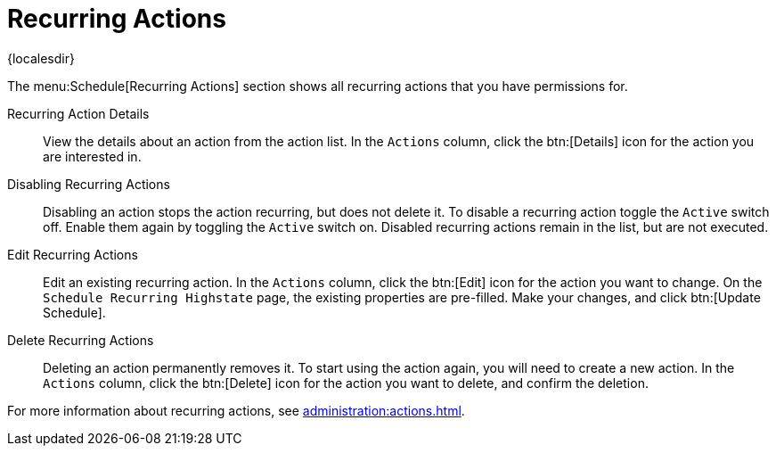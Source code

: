 [[ref-schedule-recurring]]
= Recurring Actions

{localesdir} 


The menu:Schedule[Recurring Actions] section shows all recurring actions that you have permissions for.

Recurring Action Details::

View the details about an action from the action list.
In the [guimenu]``Actions`` column, click the btn:[Details] icon for the action you are interested in.


Disabling Recurring Actions::

Disabling an action stops the action recurring, but does not delete it.
To disable a recurring action toggle the [guimenu]``Active`` switch off.
Enable them again by toggling the [guimenu]``Active`` switch on.
Disabled recurring actions remain in the list, but are not executed.


Edit Recurring Actions::

Edit an existing recurring action.
In the [guimenu]``Actions`` column, click the btn:[Edit] icon for the action you want to change.
On the [guimenu]``Schedule Recurring Highstate`` page, the existing properties are pre-filled.
Make your changes, and click btn:[Update Schedule].


Delete Recurring Actions::

Deleting an action permanently removes it.
To start using the action again, you will need to create a new action.
In the [guimenu]``Actions`` column, click the btn:[Delete] icon for the action you want to delete, and confirm the deletion.


For more information about recurring actions, see xref:administration:actions.adoc[].
